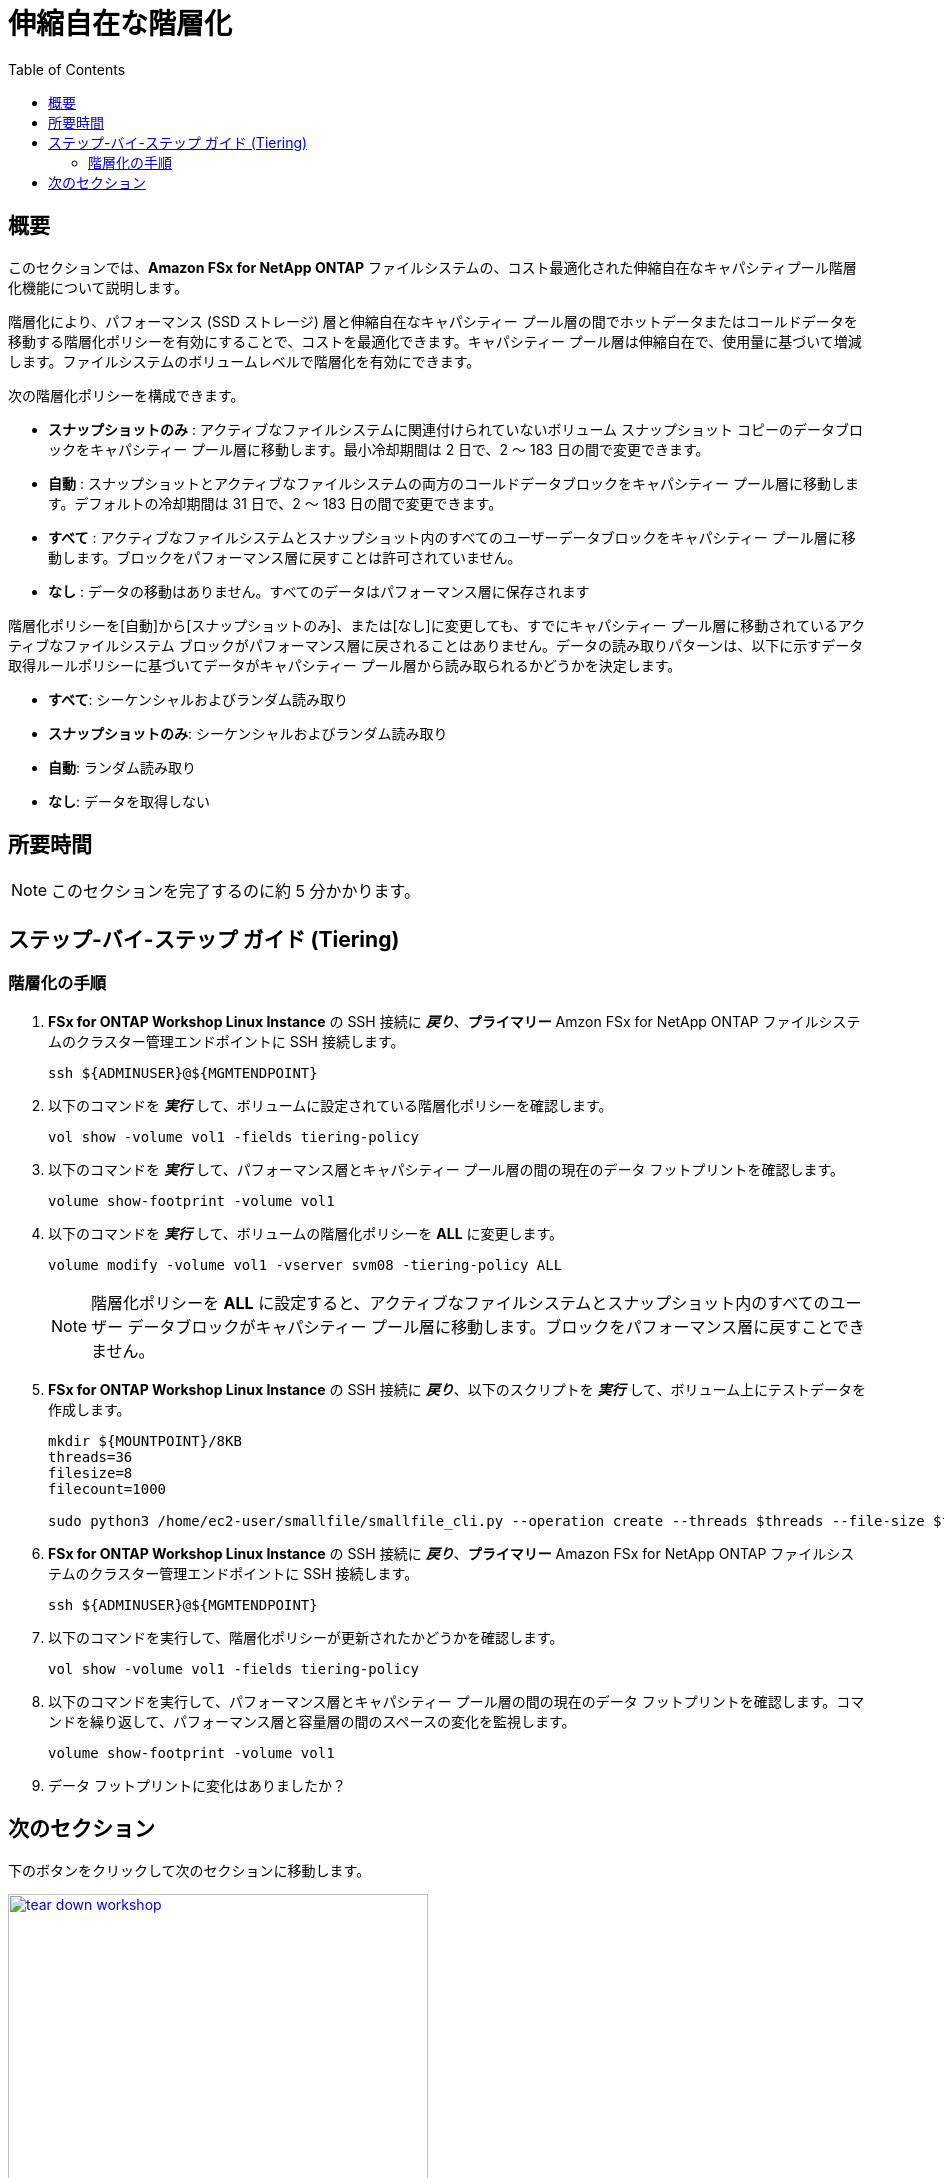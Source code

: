 = 伸縮自在な階層化
:toc:
:icons:
:linkattrs:
:imagesdir: ../resources/images

== 概要

このセクションでは、*Amazon FSx for NetApp ONTAP* ファイルシステムの、コスト最適化された伸縮自在なキャパシティプール階層化機能について説明します。

階層化により、パフォーマンス (SSD ストレージ) 層と伸縮自在なキャパシティー プール層の間でホットデータまたはコールドデータを移動する階層化ポリシーを有効にすることで、コストを最適化できます。キャパシティー プール層は伸縮自在で、使用量に基づいて増減します。ファイルシステムのボリュームレベルで階層化を有効にできます。

次の階層化ポリシーを構成できます。

* *スナップショットのみ* : アクティブなファイルシステムに関連付けられていないボリューム スナップショット コピーのデータブロックをキャパシティー プール層に移動します。最小冷却期間は 2 日で、2 〜 183 日の間で変更できます。
* *自動* : スナップショットとアクティブなファイルシステムの両方のコールドデータブロックをキャパシティー プール層に移動します。デフォルトの冷却期間は 31 日で、2 〜 183 日の間で変更できます。
* *すべて* : アクティブなファイルシステムとスナップショット内のすべてのユーザーデータブロックをキャパシティー プール層に移動します。ブロックをパフォーマンス層に戻すことは許可されていません。
* *なし* : データの移動はありません。すべてのデータはパフォーマンス層に保存されます

階層化ポリシーを[自動]から[スナップショットのみ]、または[なし]に変更しても、すでにキャパシティー プール層に移動されているアクティブなファイルシステム ブロックがパフォーマンス層に戻されることはありません。データの読み取りパターンは、以下に示すデータ取得ルールポリシーに基づいてデータがキャパシティー プール層から読み取られるかどうかを決定します。

* *すべて*: シーケンシャルおよびランダム読み取り
* *スナップショットのみ*: シーケンシャルおよびランダム読み取り 
* *自動*: ランダム読み取り
* *なし*: データを取得しない

////
In the original document, the data read patterns are described as bellow.
* *NONE*: Seq and Random reads
* *SNAPSHOT-ONLY*: Seq and Random reads 
* *AUTO*: random reads
* *ALL*: no data retrieval

But if you set "NONE", all the data is exist on performance tier, no data retrieved from capacity pool tier. So I switched the description on "NONE" and "ALL" when I translate it.
////

== 所要時間

NOTE: このセクションを完了するのに約 5 分かかります。

== ステップ-バイ-ステップ ガイド (Tiering)

=== 階層化の手順

. *FSx for ONTAP Workshop Linux Instance* の SSH 接続に *_戻り_*、*プライマリー* Amzon FSx for NetApp ONTAP ファイルシステムのクラスター管理エンドポイントに SSH 接続します。
+
[source,bash]
----
ssh ${ADMINUSER}@${MGMTENDPOINT}
----
+

. 以下のコマンドを *_実行_* して、ボリュームに設定されている階層化ポリシーを確認します。
+
[source,bash]
----
vol show -volume vol1 -fields tiering-policy
----
+

. 以下のコマンドを *_実行_* して、パフォーマンス層とキャパシティー プール層の間の現在のデータ フットプリントを確認します。
+
[source,bash]
----
volume show-footprint -volume vol1
----
+
. 以下のコマンドを *_実行_* して、ボリュームの階層化ポリシーを *ALL* に変更します。
+
[source,bash]
----
volume modify -volume vol1 -vserver svm08 -tiering-policy ALL
----
+
NOTE: 階層化ポリシーを *ALL* に設定すると、アクティブなファイルシステムとスナップショット内のすべてのユーザー データブロックがキャパシティー プール層に移動します。ブロックをパフォーマンス層に戻すことできません。

. *FSx for ONTAP Workshop Linux Instance* の SSH 接続に *_戻り_*、以下のスクリプトを *_実行_* して、ボリューム上にテストデータを作成します。
+
[source,bash]
----
mkdir ${MOUNTPOINT}/8KB
threads=36
filesize=8
filecount=1000

sudo python3 /home/ec2-user/smallfile/smallfile_cli.py --operation create --threads $threads --file-size $filesize --files $filecount --top ${MOUNTPOINT}/8KB &
----
+

. *FSx for ONTAP Workshop Linux Instance* の SSH 接続に *_戻り_*、*プライマリー* Amazon FSx for NetApp ONTAP ファイルシステムのクラスター管理エンドポイントに SSH 接続します。
+
[source,bash]
----
ssh ${ADMINUSER}@${MGMTENDPOINT}
----
+

. 以下のコマンドを実行して、階層化ポリシーが更新されたかどうかを確認します。
+
[source,bash]
----
vol show -volume vol1 -fields tiering-policy
----
+

. 以下のコマンドを実行して、パフォーマンス層とキャパシティー プール層の間の現在のデータ フットプリントを確認します。コマンドを繰り返して、パフォーマンス層と容量層の間のスペースの変化を監視します。
+
[source,bash]
----
volume show-footprint -volume vol1
----
+

. データ フットプリントに変化はありましたか？ 

// Note: Run the volume 



== 次のセクション

下のボタンをクリックして次のセクションに移動します。

image::tear-down-workshop.png[link=../11-tear-down-workshop/, align="left",width=420]




